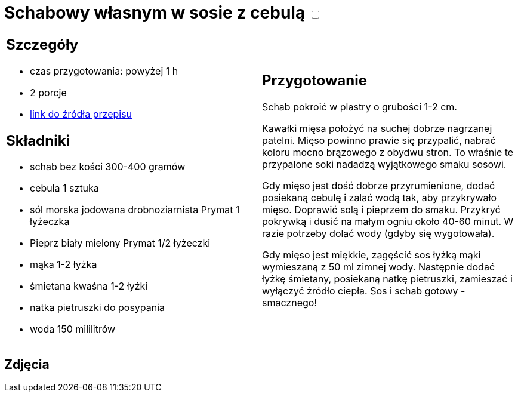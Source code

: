 = Schabowy własnym w sosie z cebulą +++ <label class="switch"><input data-status="off" type="checkbox"><span class="slider round"></span></label>+++ 

[cols=".<a,.<a"]
[frame=none]
[grid=none]
|===
|
== Szczegóły
* czas przygotowania: powyżej 1 h
* 2 porcje
* https://www.doradcasmaku.pl/przepis-schab-w-sosie-wlasnym-300432[link do źródła przepisu]

== Składniki

* schab bez kości 300-400 gramów
* cebula 1 sztuka
* sól morska jodowana drobnoziarnista Prymat 1 łyżeczka
* Pieprz biały mielony Prymat 1/2 łyżeczki
* mąka 1-2 łyżka
* śmietana kwaśna 1-2 łyżki
* natka pietruszki do posypania
* woda 150 mililitrów

|
== Przygotowanie

Schab pokroić w plastry o grubości 1-2 cm.

Kawałki mięsa położyć na suchej dobrze nagrzanej patelni. Mięso powinno prawie się przypalić, nabrać koloru mocno brązowego z obydwu stron. To właśnie te przypalone soki nadadzą wyjątkowego smaku sosowi.

Gdy mięso jest dość dobrze przyrumienione, dodać posiekaną cebulę i zalać wodą tak, aby przykrywało mięso. Doprawić solą i pieprzem do smaku. Przykryć pokrywką i dusić na małym ogniu około 40-60 minut. W razie potrzeby dolać wody (gdyby się wygotowała).

Gdy mięso jest miękkie, zagęścić sos łyżką mąki wymieszaną z 50 ml zimnej wody. Następnie dodać łyżkę śmietany, posiekaną natkę pietruszki, zamieszać i wyłączyć źródło ciepła. Sos i schab gotowy - smacznego!

|===

[.text-center]
== Zdjęcia
